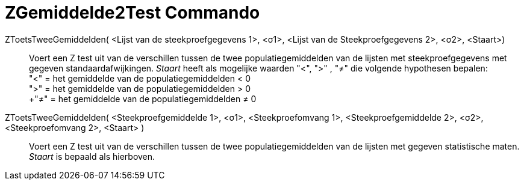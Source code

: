= ZGemiddelde2Test Commando
:page-en: commands/ZMean2Test
ifdef::env-github[:imagesdir: /nl/modules/ROOT/assets/images]

ZToetsTweeGemiddelden( <Lijst van de steekproefgegevens 1>, <σ1>, <Lijst van de Steekproefgegevens 2>, <σ2>, <Staart>)::
  Voert een Z test uit van de verschillen tussen de twee populatiegemiddelden van de lijsten met steekproefgegevens met
  gegeven standaardafwijkingen.
  _Staart_ heeft als mogelijke waarden "<", ">" , "≠" die volgende hypothesen bepalen: +
  "<" = het gemiddelde van de populatiegemiddelden < 0 +
  ">" = het gemiddelde van de populatiegemiddelden > 0 +
  +"≠" = het gemiddelde van de populatiegemiddelden ≠ 0

ZToetsTweeGemiddelden( <Steekproefgemiddelde 1>, <σ1>, <Steekproefomvang 1>, <Steekproefgemiddelde 2>, <σ2>, <Steekproefomvang 2>, <Staart> )::
  Voert een Z test uit van de verschillen tussen de twee populatiegemiddelden van de lijsten met gegeven statistische
  maten. _Staart_ is bepaald als hierboven.
